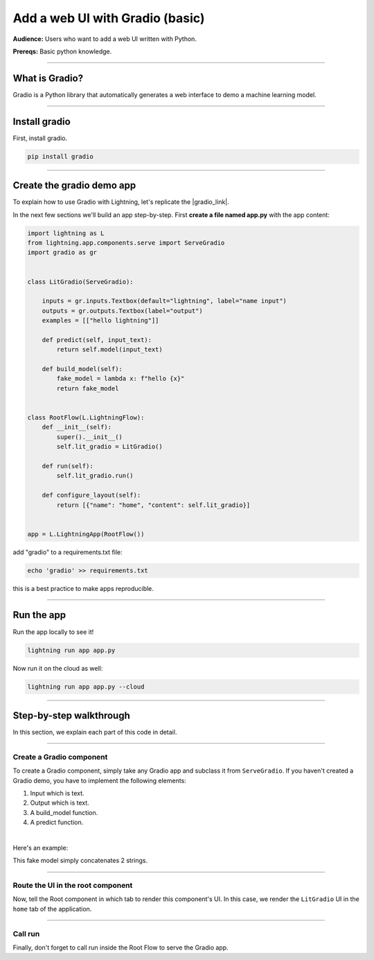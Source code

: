 ################################
Add a web UI with Gradio (basic)
################################
**Audience:** Users who want to add a web UI written with Python.

**Prereqs:** Basic python knowledge.

----

***************
What is Gradio?
***************
Gradio is a Python library that automatically generates a web interface to demo a machine learning model.

----

*****************
Install gradio
*****************
First, install gradio.

.. code:: bash

    pip install gradio

----

**************************
Create the gradio demo app
**************************
To explain how to use Gradio with Lightning, let's replicate the |gradio_link|.

.. |gradio_link| raw:: html

   <a href="https://01g3p7np2v3far1jg6ccbvppah.litng-ai-03.litng.ai/view/home" target="_blank">example running here</a>

In the next few sections we'll build an app step-by-step.
First **create a file named app.py** with the app content:

.. code:: python

    import lightning as L
    from lightning.app.components.serve import ServeGradio
    import gradio as gr


    class LitGradio(ServeGradio):

        inputs = gr.inputs.Textbox(default="lightning", label="name input")
        outputs = gr.outputs.Textbox(label="output")
        examples = [["hello lightning"]]

        def predict(self, input_text):
            return self.model(input_text)

        def build_model(self):
            fake_model = lambda x: f"hello {x}"
            return fake_model


    class RootFlow(L.LightningFlow):
        def __init__(self):
            super().__init__()
            self.lit_gradio = LitGradio()

        def run(self):
            self.lit_gradio.run()

        def configure_layout(self):
            return [{"name": "home", "content": self.lit_gradio}]


    app = L.LightningApp(RootFlow())

add "gradio" to a requirements.txt file:

.. code:: bash

    echo 'gradio' >> requirements.txt

this is a best practice to make apps reproducible.

----

***********
Run the app
***********
Run the app locally to see it!

.. code:: bash

    lightning run app app.py

Now run it on the cloud as well:

.. code:: bash

    lightning run app app.py --cloud

----

************************
Step-by-step walkthrough
************************
In this section, we explain each part of this code in detail.

----

Create a Gradio component
^^^^^^^^^^^^^^^^^^^^^^^^^
To create a Gradio component, simply take any Gradio app and subclass it from ``ServeGradio``.
If you haven't created a Gradio demo, you have to implement the following elements:

1. Input which is text.
2. Output which is text.
3. A build_model function.
4. A predict function.

|

Here's an example:

.. code:: python
    :emphasize-lines: 4

    from lightning.app.components.serve import ServeGradio
    import gradio as gr


    class LitGradio(ServeGradio):

        inputs = gr.inputs.Textbox(default="lightning", label="name input")
        outputs = gr.outputs.Textbox(label="output")

        def predict(self, input_text):
            return self.model(input_text)

        def build_model(self):
            fake_model = lambda x: f"hello {x}"
            return fake_model

This fake model simply concatenates 2 strings.

----

Route the UI in the root component
^^^^^^^^^^^^^^^^^^^^^^^^^^^^^^^^^^
Now, tell the Root component in which tab to render this component's UI.
In this case, we render the ``LitGradio`` UI in the ``home`` tab of the application.

.. code:: python
    :emphasize-lines: 21, 27

    import lightning as L
    from lightning.app.components.serve import ServeGradio
    import gradio as gr


    class LitGradio(ServeGradio):

        inputs = gr.inputs.Textbox(default="lightning", label="name input")
        outputs = gr.outputs.Textbox(label="output")
        examples = [["hello lightning"]]

        def predict(self, input_text):
            return self.model(input_text)

        def build_model(self):
            fake_model = lambda x: f"hello {x}"
            return fake_model


    class RootFlow(L.LightningFlow):
        def __init__(self):
            super().__init__()
            self.lit_gradio = LitGradio()

        def run(self):
            self.lit_gradio.run()

        def configure_layout(self):
            return [{"name": "home", "content": self.lit_gradio}]


    app = L.LightningApp(RootFlow())

----

Call run
^^^^^^^^
Finally, don't forget to call run inside the Root Flow to serve the Gradio app.

.. code:: python
    :emphasize-lines: 24

    import lightning as L
    from lightning.app.components.serve import ServeGradio
    import gradio as gr


    class LitGradio(ServeGradio):

        inputs = gr.inputs.Textbox(default="lightning", label="name input")
        outputs = gr.outputs.Textbox(label="output")
        examples = [["hello lightning"]]

        def predict(self, input_text):
            return self.model(input_text)

        def build_model(self):
            fake_model = lambda x: f"hello {x}"
            return fake_model


    class RootFlow(L.LightningFlow):
        def __init__(self):
            super().__init__()
            self.lit_gradio = LitGradio()

        def run(self):
            self.lit_gradio.run()

        def configure_layout(self):
            return [{"name": "home", "content": self.lit_gradio}]


    app = L.LightningApp(RootFlow())
